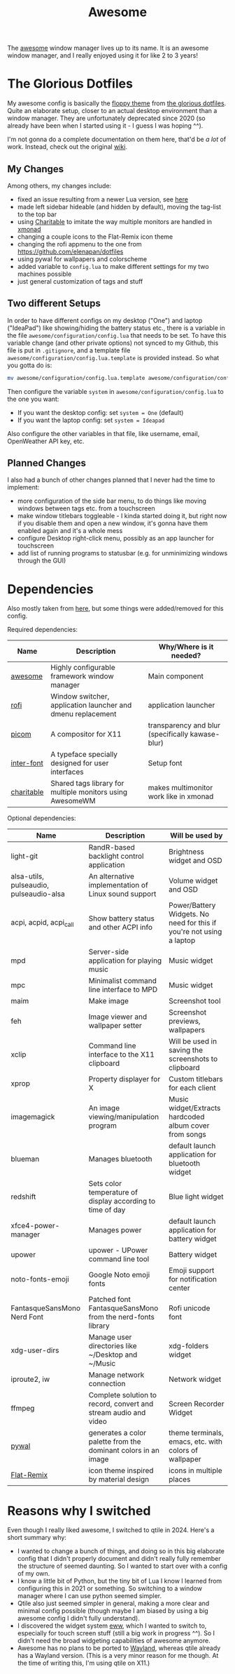 #+title: Awesome
#+hugo_section: Deprecated
#+export_file_name: awesome
#+hugo_weight: 2

The [[https://awesomewm.org/][awesome]] window manager lives up to its name. It is an awesome window manager, and I really enjoyed using it for like 2 to 3 years!

* The Glorious Dotfiles
My awesome config is basically the [[https://github.com/eromatiya/the-glorious-dotfiles/tree/master/config/awesome/floppy][floppy theme]] from [[https://github.com/eromatiya/the-glorious-dotfiles][the glorious dotfiles]]. Quite an elaborate setup, closer to an actual desktop environment than a window manager. They are unfortunately deprecated since 2020 (so already have been when I started using it - I guess I was hoping ^^).

I'm not gonna do a complete documentation on them here, that'd be /a lot/ of work. Instead, check out the original [[https://github.com/eromatiya/the-glorious-dotfiles/wiki][wiki]].

** My Changes
Among others, my changes include:
 - fixed an issue resulting from a newer Lua version, see [[https://github.com/awesomeWM/awesome/issues/3563#issuecomment-1036000769][here]]
 - made left sidebar hideable (and hidden by default), moving the tag-list to the top bar
 - using [[https://github.com/frioux/charitable][Charitable]] to imitate the way multiple monitors are handled in [[https://xmonad.org/][xmonad]]
 - changing a couple icons to the Flat-Remix icon theme
 - changing the rofi appmenu to the one from https://github.com/elenapan/dotfiles
 - using pywal for wallpapers and colorscheme
 - added variable to ~config.lua~ to make different settings for my two machines possible
 - just general customization of tags and stuff

** Two different Setups
In order to have different configs on my desktop ("One") and laptop ("IdeaPad") like showing/hiding the battery status etc., there is a variable in the file =awesome/configuration/config.lua= that needs to be set. To have this variable change (and other private options) not synced to my Github, this file is put in =.gitignore=, and a template file =awesome/configuration/config.lua.template= is provided instead. So what you gotta do is:
#+begin_src bash
mv awesome/configuration/config.lua.template awesome/configuration/config.lua
#+end_src
Then configure the variable =system= in =awesome/configuration/config.lua= to the one you want:
- If you want the desktop config: set ~system = One~ (default)
- If you want the laptop config: set ~system = Ideapad~
Also configure the other variables in that file, like username, email, OpenWeather API key, etc.

** Planned Changes
I also had a bunch of other changes planned that I never had the time to implement:
- more configuration of the side bar menu, to do things like moving windows between tags etc. from a touchscreen
- make window titlebars toggleable - I kinda started doing it, but right now if you disable them and open a new window, it's gonna have them enabled again and it's a whole mess
- configure Desktop right-click menu, possibly as an app launcher for touchscreen
- add list of running programs to statusbar (e.g. for unminimizing windows through the GUI)

* Dependencies
Also mostly taken from [[https://github.com/manilarome/the-glorious-dotfiles/wiki#dependencies][here]], but some things were added/removed for this config.

Required dependencies:
| Name       | Description                                                 | Why/Where is it needed?                          |
|------------+-------------------------------------------------------------+--------------------------------------------------|
| [[https://github.com/awesomeWM/awesome][awesome]]    | Highly configurable framework window manager                | Main component                                   |
| [[https://github.com/davatorium/rofi][rofi]]       | Window switcher, application launcher and dmenu replacement | application launcher                             |
| [[https://github.com/yshui/picom][picom]]      | A compositor for X11                                        | transparency and blur (specifically kawase-blur) |
| [[https://github.com/rsms/inter/][inter-font]] | A typeface specially designed for user interfaces           | Setup font                                       |
| [[https://github.com/frioux/charitable][charitable]] | Shared tags library for multiple monitors using AwesomeWM   | makes multimonitor work like in xmonad           |

Optional dependencies:
| Name                                    | Description                                                     | Will be used by                                                      |
|-----------------------------------------+-----------------------------------------------------------------+----------------------------------------------------------------------|
| light-git                               | RandR-based backlight control application                       | Brightness widget and OSD                                            |
| alsa-utils, pulseaudio, pulseaudio-alsa | An alternative implementation of Linux sound support            | Volume widget and OSD                                                |
| acpi, acpid, acpi_call                  | Show battery status and other ACPI info                         | Power/Battery Widgets. No need for this if you're not using a laptop |
| mpd                                     | Server-side application for playing music                       | Music widget                                                         |
| mpc                                     | Minimalist command line interface to MPD                        | Music widget                                                         |
| maim                                    | Make image                                                      | Screenshot tool                                                      |
| feh                                     | Image viewer and wallpaper setter                               | Screenshot previews, wallpapers                                      |
| xclip                                   | Command line interface to the X11 clipboard                     | Will be used in saving the screenshots to clipboard                  |
| xprop                                   | Property displayer for X                                        | Custom titlebars for each client                                     |
| imagemagick                             | An image viewing/manipulation program                           | Music widget/Extracts hardcoded album cover from songs               |
| blueman                                 | Manages bluetooth                                               | default launch application for bluetooth widget                      |
| redshift                                | Sets color temperature of display according to time of day      | Blue light widget                                                    |
| xfce4-power-manager                     | Manages power                                                   | default launch application for battery widget                        |
| upower                                  | upower - UPower command line tool                               | Battery widget                                                       |
| noto-fonts-emoji                        | Google Noto emoji fonts                                         | Emoji support for notification center                                |
| FantasqueSansMono Nerd Font             | Patched font FantasqueSansMono from the nerd-fonts library      | Rofi unicode font                                                    |
| xdg-user-dirs                           | Manage user directories like ~/Desktop and ~/Music              | xdg-folders widget                                                   |
| iproute2, iw                            | Manage network connection                                       | Network widget                                                       |
| ffmpeg                                  | Complete solution to record, convert and stream audio and video | Screen Recorder Widget                                               |
| [[https://github.com/dylanaraps/pywal][pywal]]                                   | generates a color palette from the dominant colors in an image  | theme terminals, emacs, etc. with colors of wallpaper                |
| [[https://github.com/daniruiz/flat-remix][Flat-Remix]]                              | icon theme inspired by material design                          | icons in multiple places                                             |

* Reasons why I switched
Even though I really liked awesome, I switched to qtile in 2024. Here's a short summary why:
- I wanted to change a bunch of things, and doing so in this big elaborate config that I didn't properly document and didn't really fully remember the structure of seemed daunting. So I wanted to start over with a config of my own.
- I know a little bit of Python, but the tiny bit of Lua I know I learned from configuring this in 2021 or something. So switching to a window manager where I can use python seemed simpler.
- Qtile also just seemed simpler in general, making a more clear and minimal config possible (though maybe I am biased by using a big awesome config I didn't fully understand).
- I discovered the widget system [[https://github.com/elkowar/eww][eww]], which I wanted to switch to, especially for touch screen stuff (still a big work in progress ^^). So I didn't need the broad widgeting capabilities of awesome anymore.
- Awesome has no plans to be ported to [[https://en.wikipedia.org/wiki/Wayland_(protocol)][Wayland]], whereas qtile already has a Wayland version. (This is a very minor reason for me though. At the time of writing this, I'm using qtile on X11.)
